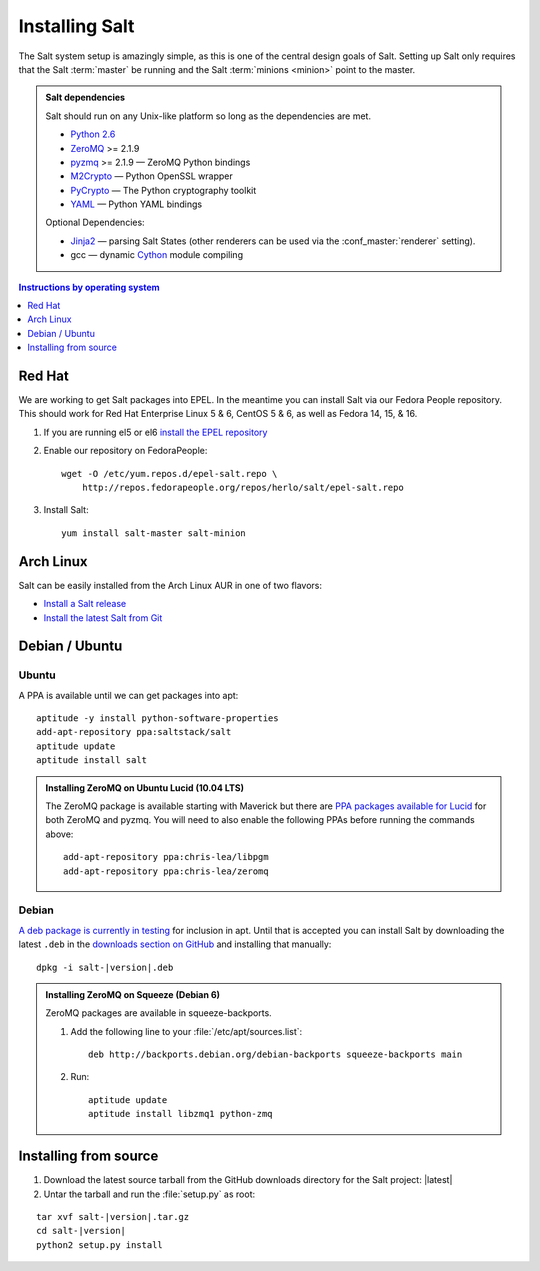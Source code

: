 ===============
Installing Salt
===============

The Salt system setup is amazingly simple, as this is one of the central design
goals of Salt. Setting up Salt only requires that the Salt :term:`master` be
running and the Salt :term:`minions <minion>` point to the master.

.. admonition:: Salt dependencies

    Salt should run on any Unix-like platform so long as the dependencies are
    met.

    * `Python 2.6`_
    * `ZeroMQ`_ >= 2.1.9
    * `pyzmq`_ >= 2.1.9 — ZeroMQ Python bindings
    * `M2Crypto`_ — Python OpenSSL wrapper
    * `PyCrypto`_ — The Python cryptography toolkit
    * `YAML`_ — Python YAML bindings

    Optional Dependencies:

    * `Jinja2`_ — parsing Salt States (other renderers can be used via the
      :conf_master:`renderer` setting).
    * gcc — dynamic `Cython`_ module compiling

.. _`Python 2.6`: http://python.org/download/
.. _`ZeroMQ`: http://www.zeromq.org/
.. _`pyzmq`: https://github.com/zeromq/pyzmq
.. _`M2Crypto`: http://chandlerproject.org/Projects/MeTooCrypto
.. _`YAML`: http://pyyaml.org/
.. _`PyCrypto`: http://www.dlitz.net/software/pycrypto/
.. _`Cython`: http://cython.org/
.. _`Jinja2`: http://jinja.pocoo.org/

.. contents:: Instructions by operating system
    :depth: 1
    :local:

Red Hat
=======

We are working to get Salt packages into EPEL. In the meantime you can install
Salt via our Fedora People repository. This should work for Red Hat Enterprise
Linux 5 & 6, CentOS 5 & 6, as well as Fedora 14, 15, & 16.

1.  If you are running el5 or el6 `install the EPEL repository`__

2.  Enable our repository on FedoraPeople::

        wget -O /etc/yum.repos.d/epel-salt.repo \
            http://repos.fedorapeople.org/repos/herlo/salt/epel-salt.repo

3.  Install Salt::

        yum install salt-master salt-minion

.. __: http://fedoraproject.org/wiki/EPEL#How_can_I_use_these_extra_packages.3F

Arch Linux
==========

Salt can be easily installed from the Arch Linux AUR in one of two flavors:

* `Install a Salt release <https://aur.archlinux.org/packages.php?ID=47512>`_
* `Install the latest Salt from Git <https://aur.archlinux.org/packages.php?ID=47513>`_

Debian / Ubuntu
===============

Ubuntu
------

A PPA is available until we can get packages into apt::

    aptitude -y install python-software-properties
    add-apt-repository ppa:saltstack/salt
    aptitude update
    aptitude install salt

.. admonition:: Installing ZeroMQ on Ubuntu Lucid (10.04 LTS)

    The ZeroMQ package is available starting with Maverick but there are `PPA
    packages available for Lucid`_ for both ZeroMQ and pyzmq. You will need to
    also enable the following PPAs before running the commands above::

        add-apt-repository ppa:chris-lea/libpgm
        add-apt-repository ppa:chris-lea/zeromq

.. _`PPA packages available for Lucid`: https://launchpad.net/~chris-lea/+archive/zeromq

Debian
------

`A deb package is currently in testing`__ for inclusion in apt. Until that is
accepted you can install Salt by downloading the latest ``.deb`` in the
`downloads section on GitHub`__ and installing that manually:

.. parsed-literal::

    dpkg -i salt-|version|.deb

.. __: http://mentors.debian.net/package/salt
.. __: https://github.com/saltstack/salt/downloads

.. admonition:: Installing ZeroMQ on Squeeze (Debian 6)

    ZeroMQ packages are available in squeeze-backports.

    1.  Add the following line to your :file:`/etc/apt/sources.list`::

            deb http://backports.debian.org/debian-backports squeeze-backports main

    2.  Run::

            aptitude update
            aptitude install libzmq1 python-zmq

Installing from source
======================

1.  Download the latest source tarball from the GitHub downloads directory for
    the Salt project: |latest|

2.  Untar the tarball and run the :file:`setup.py` as root:

.. parsed-literal::

    tar xvf salt-|version|.tar.gz
    cd salt-|version|
    python2 setup.py install
